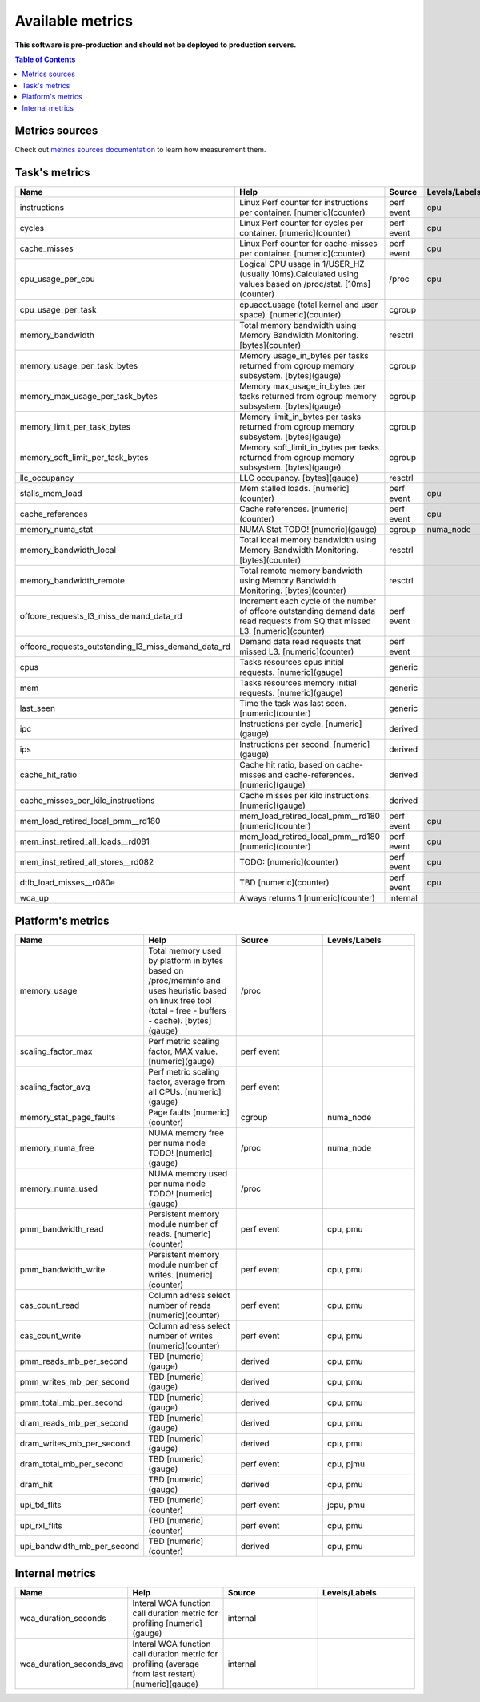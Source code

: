 
================================
Available metrics
================================

**This software is pre-production and should not be deployed to production servers.**

.. contents:: Table of Contents


Metrics sources
===============

Check out `metrics sources documentation <metrics_sources.rst>`_  to learn how measurement them.

Task's metrics
==============

.. csv-table::
	:header: "Name", "Help", "Source", "Levels/Labels"
	:widths: 5, 5, 5, 5 

	"instructions", "Linux Perf counter for instructions per container. [numeric](counter)", "perf event", "cpu"
	"cycles", "Linux Perf counter for cycles per container. [numeric](counter)", "perf event", "cpu"
	"cache_misses", "Linux Perf counter for cache-misses per container. [numeric](counter)", "perf event", "cpu"
	"cpu_usage_per_cpu", "Logical CPU usage in 1/USER_HZ (usually 10ms).Calculated using values based on /proc/stat. [10ms](counter)", "/proc", "cpu"
	"cpu_usage_per_task", "cpuacct.usage (total kernel and user space). [numeric](counter)", "cgroup", ""
	"memory_bandwidth", "Total memory bandwidth using Memory Bandwidth Monitoring. [bytes](counter)", "resctrl", ""
	"memory_usage_per_task_bytes", "Memory usage_in_bytes per tasks returned from cgroup memory subsystem. [bytes](gauge)", "cgroup", ""
	"memory_max_usage_per_task_bytes", "Memory max_usage_in_bytes per tasks returned from cgroup memory subsystem. [bytes](gauge)", "cgroup", ""
	"memory_limit_per_task_bytes", "Memory limit_in_bytes per tasks returned from cgroup memory subsystem. [bytes](gauge)", "cgroup", ""
	"memory_soft_limit_per_task_bytes", "Memory soft_limit_in_bytes per tasks returned from cgroup memory subsystem. [bytes](gauge)", "cgroup", ""
	"llc_occupancy", "LLC occupancy. [bytes](gauge)", "resctrl", ""
	"stalls_mem_load", "Mem stalled loads. [numeric](counter)", "perf event", "cpu"
	"cache_references", "Cache references. [numeric](counter)", "perf event", "cpu"
	"memory_numa_stat", "NUMA Stat TODO! [numeric](gauge)", "cgroup", "numa_node"
	"memory_bandwidth_local", "Total local memory bandwidth using Memory Bandwidth Monitoring. [bytes](counter)", "resctrl", ""
	"memory_bandwidth_remote", "Total remote memory bandwidth using Memory Bandwidth Monitoring. [bytes](counter)", "resctrl", ""
	"offcore_requests_l3_miss_demand_data_rd", "Increment each cycle of the number of offcore outstanding demand data read requests from SQ that missed L3. [numeric](counter)", "perf event", ""
	"offcore_requests_outstanding_l3_miss_demand_data_rd", "Demand data read requests that missed L3. [numeric](counter)", "perf event", ""
	"cpus", "Tasks resources cpus initial requests. [numeric](gauge)", "generic", ""
	"mem", "Tasks resources memory initial requests. [numeric](gauge)", "generic", ""
	"last_seen", "Time the task was last seen. [numeric](counter)", "generic", ""
	"ipc", "Instructions per cycle. [numeric](gauge)", "derived", ""
	"ips", "Instructions per second. [numeric](gauge)", "derived", ""
	"cache_hit_ratio", "Cache hit ratio, based on cache-misses and cache-references. [numeric](gauge)", "derived", ""
	"cache_misses_per_kilo_instructions", "Cache misses per kilo instructions. [numeric](gauge)", "derived", ""
	"mem_load_retired_local_pmm__rd180", "mem_load_retired_local_pmm__rd180 [numeric](counter)", "perf event", "cpu"
	"mem_inst_retired_all_loads__rd081", "mem_load_retired_local_pmm__rd180 [numeric](counter)", "perf event", "cpu"
	"mem_inst_retired_all_stores__rd082", "TODO: [numeric](counter)", "perf event", "cpu"
	"dtlb_load_misses__r080e", "TBD [numeric](counter)", "perf event", "cpu"
	"wca_up", "Always returns 1 [numeric](counter)", "internal", ""



Platform's metrics
==================

.. csv-table::
	:header: "Name", "Help", "Source", "Levels/Labels"
	:widths: 5, 5, 5, 5 

	"memory_usage", "Total memory used by platform in bytes based on /proc/meminfo and uses heuristic based on linux free tool (total - free - buffers - cache). [bytes](gauge)", "/proc", ""
	"scaling_factor_max", "Perf metric scaling factor, MAX value. [numeric](gauge)", "perf event", ""
	"scaling_factor_avg", "Perf metric scaling factor, average from all CPUs. [numeric](gauge)", "perf event", ""
	"memory_stat_page_faults", "Page faults [numeric](counter)", "cgroup", "numa_node"
	"memory_numa_free", "NUMA memory free per numa node TODO! [numeric](gauge)", "/proc", "numa_node"
	"memory_numa_used", "NUMA memory used per numa node TODO! [numeric](gauge)", "/proc", ""
	"pmm_bandwidth_read", "Persistent memory module number of reads. [numeric](counter)", "perf event", "cpu, pmu"
	"pmm_bandwidth_write", "Persistent memory module number of writes. [numeric](counter)", "perf event", "cpu, pmu"
	"cas_count_read", "Column adress select number of reads [numeric](counter)", "perf event", "cpu, pmu"
	"cas_count_write", "Column adress select number of writes [numeric](counter)", "perf event", "cpu, pmu"
	"pmm_reads_mb_per_second", "TBD [numeric](gauge)", "derived", "cpu, pmu"
	"pmm_writes_mb_per_second", "TBD [numeric](gauge)", "derived", "cpu, pmu"
	"pmm_total_mb_per_second", "TBD [numeric](gauge)", "derived", "cpu, pmu"
	"dram_reads_mb_per_second", "TBD [numeric](gauge)", "derived", "cpu, pmu"
	"dram_writes_mb_per_second", "TBD [numeric](gauge)", "derived", "cpu, pmu"
	"dram_total_mb_per_second", "TBD [numeric](gauge)", "perf event", "cpu, pjmu"
	"dram_hit", "TBD [numeric](gauge)", "derived", "cpu, pmu"
	"upi_txl_flits", "TBD [numeric](counter)", "perf event", "jcpu, pmu"
	"upi_rxl_flits", "TBD [numeric](counter)", "perf event", "cpu, pmu"
	"upi_bandwidth_mb_per_second", "TBD [numeric](counter)", "derived", "cpu, pmu"



Internal metrics
================

.. csv-table::
	:header: "Name", "Help", "Source", "Levels/Labels"
	:widths: 5, 5, 5, 5 

	"wca_duration_seconds", "Interal WCA function call duration metric for profiling [numeric](gauge)", "internal", ""
	"wca_duration_seconds_avg", "Interal WCA function call duration metric for profiling (average from last restart) [numeric](gauge)", "internal", ""

